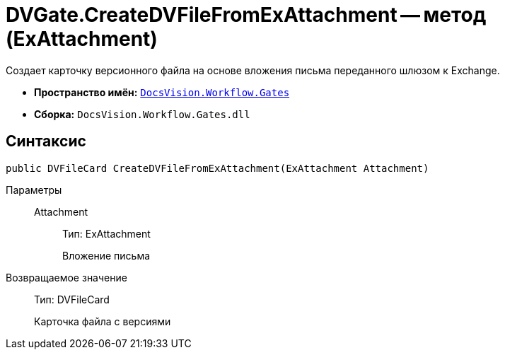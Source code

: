 = DVGate.CreateDVFileFromExAttachment -- метод (ExAttachment)

Создает карточку версионного файла на основе вложения письма переданного шлюзом к Exchange.

* *Пространство имён:* `xref:api/DocsVision/Workflow/Gates/Gates_NS.adoc[DocsVision.Workflow.Gates]`
* *Сборка:* `DocsVision.Workflow.Gates.dll`

== Синтаксис

[source,csharp]
----
public DVFileCard CreateDVFileFromExAttachment(ExAttachment Attachment)
----

Параметры::
Attachment:::
Тип: ExAttachment
+
Вложение письма

Возвращаемое значение::
Тип: DVFileCard
+
Карточка файла с версиями
